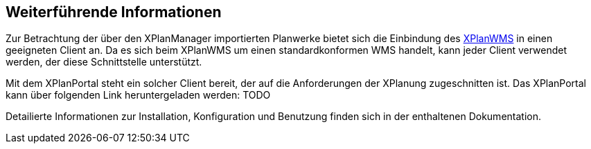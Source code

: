 == Weiterführende Informationen

Zur Betrachtung der über den XPlanManager importierten Planwerke bietet sich die Einbindung des <<xplanwms, XPlanWMS>> in einen geeigneten Client an. Da es sich beim XPlanWMS um einen standardkonformen WMS handelt, kann jeder Client verwendet werden, der diese Schnittstelle unterstützt.

Mit dem XPlanPortal steht ein solcher Client bereit, der auf die Anforderungen der XPlanung zugeschnitten ist. Das XPlanPortal kann über folgenden Link heruntergeladen werden: TODO

Detailierte Informationen zur Installation, Konfiguration und Benutzung finden sich in der enthaltenen Dokumentation.